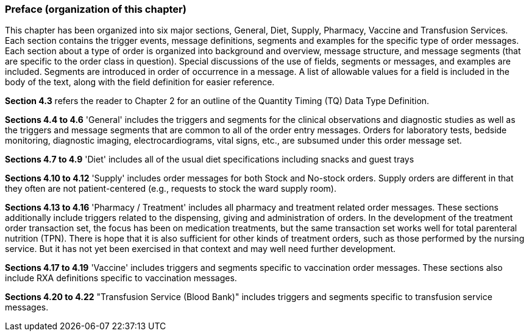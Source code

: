 === Preface (organization of this chapter)
[v291_section="4.2.1"]

This chapter has been organized into six major sections, General, Diet, Supply, Pharmacy, Vaccine and Transfusion Services. Each section contains the trigger events, message definitions, segments and examples for the specific type of order messages. Each section about a type of order is organized into background and overview, message structure, and message segments (that are specific to the order class in question). Special discussions of the use of fields, segments or messages, and examples are included. Segments are introduced in order of occurrence in a message. A list of allowable values for a field is included in the body of the text, along with the field definition for easier reference.

*Section 4.3* refers the reader to Chapter 2 for an outline of the Quantity Timing (TQ) Data Type Definition.

*Sections 4.4 to 4.6* 'General' includes the triggers and segments for the clinical observations and diagnostic studies as well as the triggers and message segments that are common to all of the order entry messages. Orders for laboratory tests, bedside monitoring, diagnostic imaging, electrocardiograms, vital signs, etc., are subsumed under this order message set.

*Sections 4.7 to 4.9* 'Diet' includes all of the usual diet specifications including snacks and guest trays

*Sections 4.10 to 4.12* 'Supply' includes order messages for both Stock and No-stock orders. Supply orders are different in that they often are not patient-centered (e.g., requests to stock the ward supply room).

*Sections 4.13 to 4.16* 'Pharmacy / Treatment' includes all pharmacy and treatment related order messages. These sections additionally include triggers related to the dispensing, giving and administration of orders. In the development of the treatment order transaction set, the focus has been on medication treatments, but the same transaction set works well for total parenteral nutrition (TPN). There is hope that it is also sufficient for other kinds of treatment orders, such as those performed by the nursing service. But it has not yet been exercised in that context and may well need further development.

*Sections 4.17 to 4.19* 'Vaccine' includes triggers and segments specific to vaccination order messages. These sections also include RXA definitions specific to vaccination messages.

*Sections 4.20 to 4.22* "Transfusion Service (Blood Bank)" includes triggers and segments specific to transfusion service messages.

